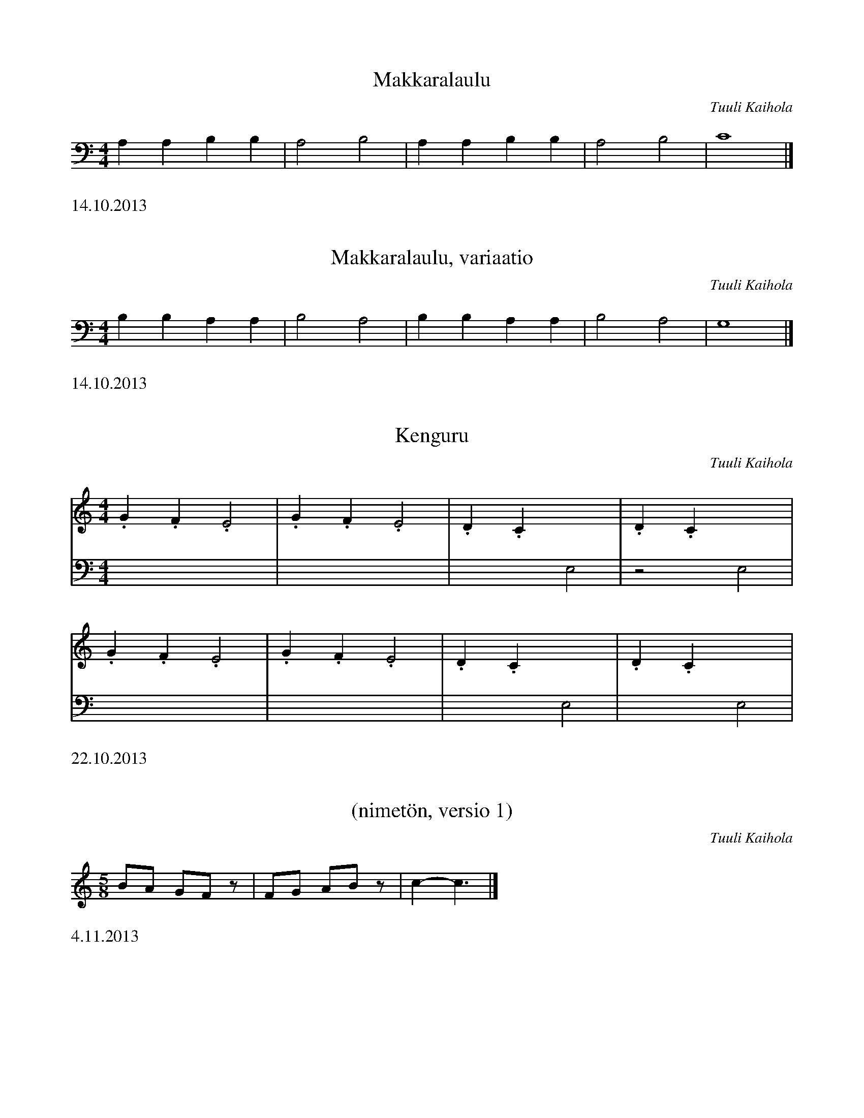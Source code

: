 X:1
T:Makkaralaulu
C:Tuuli Kaihola
K:C clef=bass
L:1/4
M:4/4
A,A,B,B, | A,2 B,2 | A,A,B,B, | A,2 B,2 |  C4 |]
%%text 14.10.2013

X:2
T:Makkaralaulu, variaatio
C:Tuuli Kaihola
K:C clef=bass
L:1/4
M:4/4
B,B,A,A, | B,2 A,2 | B,B,A,A, | B,2 A,2 |  G,4 |]
%%text 14.10.2013

X:3
T:Kenguru
C:Tuuli Kaihola
K:C
M:4/4
L:1/4
V:1
.G.F.E2 | .G.F.E2 | .D.Cx2 | .D.Cx2 |
V:2 clef=bass
L:1/4
x4 | x4 | x2 E,2 | z2 E,2 |
V:1
.G.F.E2 | .G.F.E2 | .D.Cx2 | .D.Cx2 |
V:2
x4 | x4 | x2 E,2 | x2 E,2 |
%%text 22.10.2013

X:4
T:(nimetön, versio 1)
C:Tuuli Kaihola
K:C
L:1/8
M:5/8
BA GFz | FG ABz | C'2-C'3 |]
%%text 4.11.2013

X:5
T:(nimetön, versio 2)
C:Tuuli Kaihola
K:C
L:1/8
M:5/8
FG ABz | BA GFz | FG ABz | C'2-C'3 |]
%%text 4.11.2013

X:6
T:Leikkivä makkara
C:Tuuli Kaihola
K:C
M:2/4
L:1/8
CE D2 | DF E2 | CD ED | C2 F2 |
FE DC | FE DC | CD EF | FE D2 | C2 C2 |]
%%text 4.11.2013

X:7
T:Makkaran kehtolaulu
C:Tuuli Kaihola
K:C
M:4/4
L:1/4
BAGF | EBA2 | GFED | EDC2 |]
%%text 4.11.2013

X:8
T:Leikkivä makkara (2. versio)
C:Tuuli Kaihola
K:C
M:2/4
L:1/8
CE D2 | DF E2 | CD ED | C4 |
CE D2 | DF E2 | CD EF | FE D2 | C2 C2 |]
%%text 4.11.2013

X:9
T:(nimetön)
C:Tuuli Kaihola
K:C
CD E2 CD E2 | ED ED CD E2 | CD E2 E4 | D4 C4 | C8 |]
%%text 11.3.2014

X:12
T:(nimetön)
C:Tuuli Kaihola
K:C
CD .E CD .E | D2 C6 | B,C D2- DC B, | C8 |]
%%text 11.3.2014

X:13
T:Porkkanatanssi
C:Tuuli Kaihola
K:C
M:2/4
CD .E | CD .E | DC DE | FE D2 | C4- | C4 |]
%%text 11.3.2014

X:14
T:Kiinalainen tanssii
C:Tuuli Kaihola
K:C
M:2/4
g d3 | f c3 | df ga | g f3 :|]
%%text 16.3.2014

X:15
T:Suklaamuna
C:Tuuli Kaihola
K:C
AAAA  GGGG  | FFFF  GGGG  |
AAAA  GGGG  | FFFF  GGGG  |
AAAA  GGGG  | FFFF  GGGG  |
c2 B2 A2 G2 | A2 B2 A2 G2 | A2 B2 c4 |]
%%text 16.3.2014

X:16
T:Aarrearkku avautuu
C:Tuuli Kaihola
K:C
V:1 clef=treble
[A,E]2     DE/A,/-    A,4                   | [A,E]2     DE/A,/-    A,4    |]
V:2 clef=bass octave=-1
[A,E][A,E] [A,E][A,E] [A,E][A,E] [A,E][A,E] | [A,E][A,E] [A,E][A,E] [A,E]4 |]
%%text 17.3.2014

X:17
T:Makkaran tanssi (hitaampi)
C:Tuuli Kaihola
K:C
C>D E6 | C>D E6 | D>C D6 | D>E C6 |]
%%text 18.3.2014

X:18
T:Makkaran tanssi (nopeampi)
C:Tuuli Kaihola
K:C
M:2/4
C>D E2 | C>D E2 | D>C D2 | D>E C2 |]
%%text 18.3.2014

X:19
T:Tipu
C:Tuuli Kaihola
K:C
M:2/4
CD Ez | DE Cz | DE DE | C4 |]
%%text 18.3.2014

X:20
T:Noidat
C:Tuuli Kaihola
K:C
M:2/4
Bd ez | Bd fz | Bd ed | ed Bz |
Bd ez | Bd fz | Bd ef | ef dz |]
%%text 20.3.2014

X:21
T:Synkässä metsässä
C:Tuuli Kaihola
K:C clef=bass
M:2/4
_D, _E,3 | _D, _E,3 | =D, _D,3 | =E, _E,3 |]
%%text 20.3.2014
